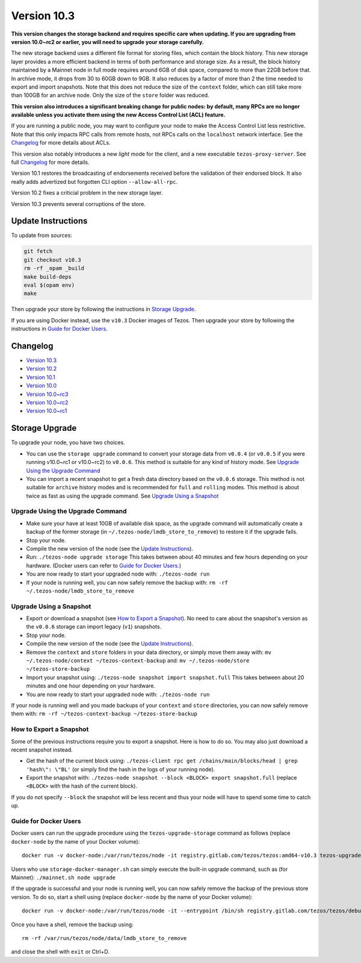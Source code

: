 Version 10.3
============

**This version changes the storage backend and requires specific care
when updating. If you are upgrading from version 10.0~rc2 or earlier,
you will need to upgrade your storage carefully.**

The new storage backend uses a different file format for storing
files, which contain the block history. This new storage layer
provides a more efficient backend in terms of both performance and
storage size. As a result, the block history maintained by a Mainnet
node in full mode requires around 6GB of disk space, compared to more
than 22GB before that. In archive mode, it drops from 30 to 60GB down
to 9GB. It also reduces by a factor of more than 2 the time needed to
export and import snapshots. Note that this does not reduce the size
of the ``context`` folder, which can still take more than 100GB for
an archive node. Only the size of the ``store`` folder was reduced.

**This version also introduces a significant breaking change
for public nodes: by default, many RPCs are no longer available
unless you activate them using the new Access Control List (ACL)
feature.**

If you are running a public node, you may want to configure
your node to make the Access Control List less restrictive. Note that
this only impacts RPC calls from remote hosts, not RPCs calls on the
``localhost`` network interface. See the `Changelog`_ for more details
about ACLs.

This version also notably introduces a new *light* mode for the
client, and a new executable ``tezos-proxy-server``. See full
`Changelog`_ for more details.

Version 10.1 restores the broadcasting of endorsements received before
the validation of their endorsed block. It also really adds advertized
but forgotten CLI option ``--allow-all-rpc``.

Version 10.2 fixes a criticial problem in the new storage layer.

Version 10.3 prevents several corruptions of the store.

Update Instructions
-------------------

To update from sources:

.. code-block:: shell

  git fetch
  git checkout v10.3
  rm -rf _opam _build
  make build-deps
  eval $(opam env)
  make

Then upgrade your store by following the instructions in `Storage Upgrade`_.

If you are using Docker instead, use the ``v10.3`` Docker images of Tezos.
Then upgrade your store by following the instructions in `Guide for Docker Users`_.

Changelog
---------

- `Version 10.3 <../CHANGES.html#version-10-3>`_
- `Version 10.2 <../CHANGES.html#version-10-2>`_
- `Version 10.1 <../CHANGES.html#version-10-1>`_
- `Version 10.0 <../CHANGES.html#version-10-0>`_
- `Version 10.0~rc3 <../CHANGES.html#version-10-0-rc3>`_
- `Version 10.0~rc2 <../CHANGES.html#version-10-0-rc2>`_
- `Version 10.0~rc1 <../CHANGES.html#version-10-0-rc1>`_

Storage Upgrade
---------------

To upgrade your node, you have two choices.

- You can use the ``storage upgrade`` command to convert your storage
  data from ``v0.0.4`` (or ``v0.0.5`` if you were running v10.0~rc1 or
  v10.0~rc2) to ``v0.0.6``. This method is suitable for any kind of
  history mode. See `Upgrade Using the Upgrade Command`_

- You can import a recent snapshot to get a fresh data directory based
  on the ``v0.0.6`` storage. This method is not suitable for
  ``archive`` history modes and is recommended for ``full`` and
  ``rolling`` modes. This method is about twice as fast as using the
  upgrade command. See `Upgrade Using a Snapshot`_

Upgrade Using the Upgrade Command
~~~~~~~~~~~~~~~~~~~~~~~~~~~~~~~~~

- Make sure your have at least 10GB of available disk space, as the
  upgrade command will automatically create a backup of the former
  storage (in ``~/.tezos-node/lmdb_store_to_remove``) to restore
  it if the upgrade fails.

- Stop your node.

- Compile the new version of the node (see the `Update Instructions`_).

- Run: ``./tezos-node upgrade storage`` This takes between about 40
  minutes and few hours depending on your hardware. (Docker users can
  refer to `Guide for Docker Users`_.)

- You are now ready to start your upgraded node with: ``./tezos-node run``

- If your node is running well, you can now safely remove the backup with:
  ``rm -rf ~/.tezos-node/lmdb_store_to_remove``

Upgrade Using a Snapshot
~~~~~~~~~~~~~~~~~~~~~~~~

- Export or download a snapshot (see `How to Export a Snapshot`_). No
  need to care about the snapshot's version as the ``v0.0.6`` storage
  can import legacy (``v1``) snapshots.

- Stop your node.

- Compile the new version of the node (see the `Update Instructions`_).

- Remove the ``context`` and ``store`` folders in your data directory,
  or simply move them away with: ``mv ~/.tezos-node/context
  ~/tezos-context-backup`` and: ``mv ~/.tezos-node/store
  ~/tezos-store-backup``

- Import your snapshot using: ``./tezos-node snapshot import
  snapshot.full`` This takes between about 20 minutes and one hour
  depending on your hardware.

- You are now ready to start your upgraded node with: ``./tezos-node run``

If your node is running well and you made backups of your ``context``
and ``store`` directories, you can now safely remove them with: ``rm -rf
~/tezos-context-backup ~/tezos-store-backup``

How to Export a Snapshot
~~~~~~~~~~~~~~~~~~~~~~~~

Some of the previous instructions require you to export a snapshot.
Here is how to do so. You may also just download a recent snapshot
instead.

- Get the hash of the current block using: ``./tezos-client rpc get
  /chains/main/blocks/head | grep 'hash\": \"BL'`` (or simply find the
  hash in the logs of your running node).

- Export the snapshot with: ``./tezos-node snapshot --block <BLOCK>
  export snapshot.full`` (replace ``<BLOCK>`` with the hash of the
  current block).

If you do not specify ``--block`` the snapshot will be less recent and
thus your node will have to spend some time to catch up.

Guide for Docker Users
~~~~~~~~~~~~~~~~~~~~~~

Docker users can run the upgrade procedure using the
``tezos-upgrade-storage`` command as follows (replace ``docker-node`` by
the name of your Docker volume)::

    docker run -v docker-node:/var/run/tezos/node -it registry.gitlab.com/tezos/tezos:amd64-v10.3 tezos-upgrade-storage

Users who use ``storage-docker-manager.sh`` can simply execute the built-in
upgrade command, such as (for Mainnet): ``./mainnet.sh node upgrade``

If the upgrade is successful and your node is running well, you can
now safely remove the backup of the previous store version.
To do so, start a shell using (replace ``docker-node`` by
the name of your Docker volume)::

    docker run -v docker-node:/var/run/tezos/node -it --entrypoint /bin/sh registry.gitlab.com/tezos/tezos/debug:amd64-v10.3

Once you have a shell, remove the backup using::

    rm -rf /var/run/tezos/node/data/lmdb_store_to_remove

and close the shell with ``exit`` or Ctrl+D.

